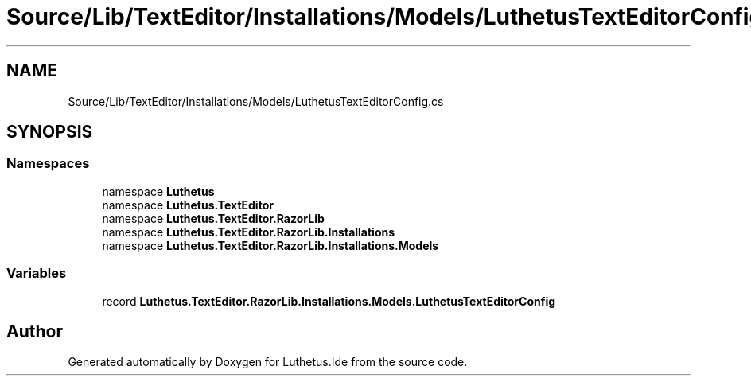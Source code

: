 .TH "Source/Lib/TextEditor/Installations/Models/LuthetusTextEditorConfig.cs" 3 "Version 1.0.0" "Luthetus.Ide" \" -*- nroff -*-
.ad l
.nh
.SH NAME
Source/Lib/TextEditor/Installations/Models/LuthetusTextEditorConfig.cs
.SH SYNOPSIS
.br
.PP
.SS "Namespaces"

.in +1c
.ti -1c
.RI "namespace \fBLuthetus\fP"
.br
.ti -1c
.RI "namespace \fBLuthetus\&.TextEditor\fP"
.br
.ti -1c
.RI "namespace \fBLuthetus\&.TextEditor\&.RazorLib\fP"
.br
.ti -1c
.RI "namespace \fBLuthetus\&.TextEditor\&.RazorLib\&.Installations\fP"
.br
.ti -1c
.RI "namespace \fBLuthetus\&.TextEditor\&.RazorLib\&.Installations\&.Models\fP"
.br
.in -1c
.SS "Variables"

.in +1c
.ti -1c
.RI "record \fBLuthetus\&.TextEditor\&.RazorLib\&.Installations\&.Models\&.LuthetusTextEditorConfig\fP"
.br
.in -1c
.SH "Author"
.PP 
Generated automatically by Doxygen for Luthetus\&.Ide from the source code\&.
